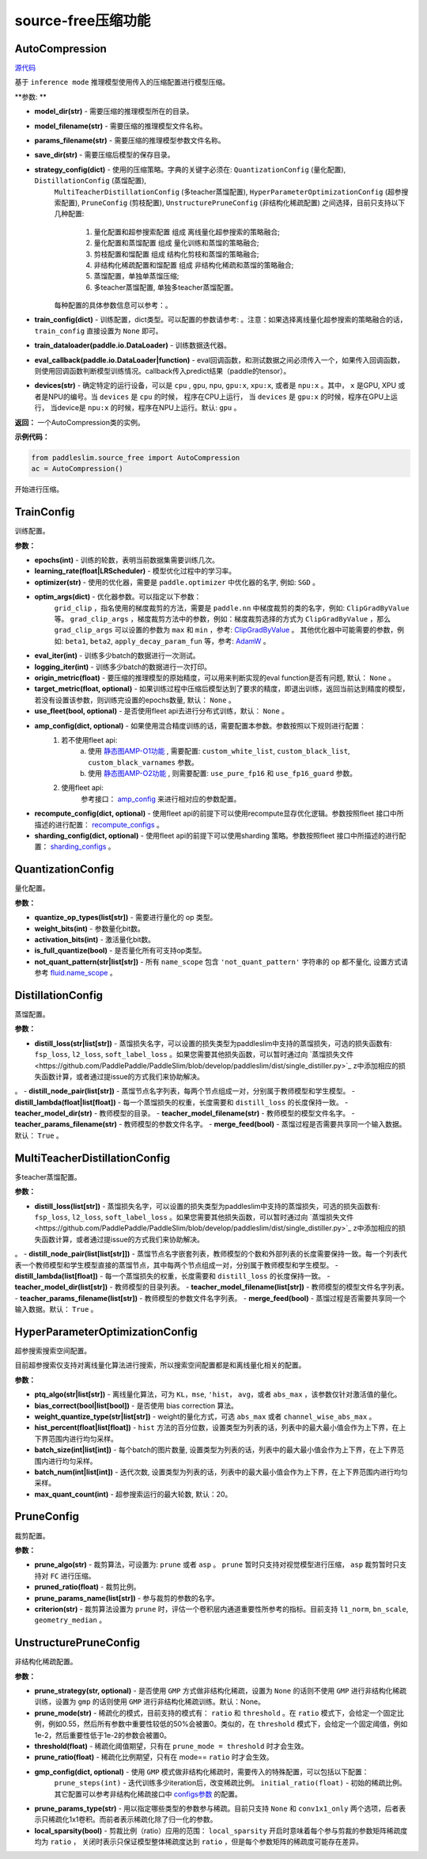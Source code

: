 source-free压缩功能
==========

AutoCompression
---------------
.. py:class:: paddleslim.source_free.AutoCompression(model_dir, model_filename, params_filename, save_dir, strategy_config, train_config, train_dataloader, eval_callback, devices='gpu')

`源代码 <https://github.com/PaddlePaddle/PaddleSlim/blob/develop/paddleslim/source_free/auto_compression.py#L32>`_

基于 ``inference mode`` 推理模型使用传入的压缩配置进行模型压缩。

**参数: **

- **model_dir(str)** - 需要压缩的推理模型所在的目录。
- **model_filename(str)** - 需要压缩的推理模型文件名称。
- **params_filename(str)** - 需要压缩的推理模型参数文件名称。
- **save_dir(str)** - 需要压缩后模型的保存目录。
- **strategy_config(dict)** - 使用的压缩策略。字典的关键字必须在: ``QuantizationConfig`` (量化配置), ``DistillationConfig`` (蒸馏配置), 
                     ``MultiTeacherDistillationConfig`` (多teacher蒸馏配置), ``HyperParameterOptimizationConfig`` (超参搜索配置), 
                     ``PruneConfig`` (剪枝配置), ``UnstructurePruneConfig`` (非结构化稀疏配置) 之间选择，目前只支持以下几种配置:
                         1) 量化配置和超参搜索配置 组成 离线量化超参搜索的策略融合;
                         2) 量化配置和蒸馏配置 组成 量化训练和蒸馏的策略融合;
                         3) 剪枝配置和馏配置 组成 结构化剪枝和蒸馏的策略融合;
                         4) 非结构化稀疏配置和馏配置 组成 非结构化稀疏和蒸馏的策略融合;
                         5) 蒸馏配置，单独单蒸馏压缩;
                         6) 多teacher蒸馏配置, 单独多teacher蒸馏配置。
                     每种配置的具体参数信息可以参考：。
- **train_config(dict)** - 训练配置，dict类型。可以配置的参数请参考:  。注意：如果选择离线量化超参搜索的策略融合的话， ``train_config`` 直接设置为 ``None`` 即可。
- **train_dataloader(paddle.io.DataLoader)** - 训练数据迭代器。
- **eval_callback(paddle.io.DataLoader|function)** - eval回调函数，和测试数据之间必须传入一个，如果传入回调函数，则使用回调函数判断模型训练情况。callback传入predict结果（paddle的tensor）。
- **devices(str)** - 确定特定的运行设备，可以是 ``cpu`` , ``gpu``, ``npu``, ``gpu:x``, ``xpu:x``, 或者是 ``npu:x`` 。其中， ``x`` 是GPU, XPU 或者是NPU的编号。当 ``devices`` 是 ``cpu`` 的时候， 程序在CPU上运行， 当 ``devices`` 是 ``gpu:x`` 的时候，程序在GPU上运行， 当device是 ``npu:x`` 的时候，程序在NPU上运行。默认: ``gpu`` 。

**返回：** 一个AutoCompression类的实例。

**示例代码：**

.. code-block:: python

   from paddleslim.source_free import AutoCompression
   ac = AutoCompression()
..
 

.. py:method:: paddleslim.source_free.AutoCompression.compression()

开始进行压缩。


TrainConfig
----------

训练配置。

**参数：**

- **epochs(int)** - 训练的轮数，表明当前数据集需要训练几次。
- **learning_rate(float|LRScheduler)** - 模型优化过程中的学习率。
- **optimizer(str)** - 使用的优化器，需要是 ``paddle.optimizer`` 中优化器的名字, 例如: ``SGD`` 。
- **optim_args(dict)** - 优化器参数。可以指定以下参数：
                        ``grid_clip`` ，指名使用的梯度裁剪的方法，需要是 ``paddle.nn`` 中梯度裁剪的类的名字，例如:  ``ClipGradByValue`` 等。 
                        ``grad_clip_args`` ，梯度裁剪方法中的参数，例如：梯度裁剪选择的方式为 ``ClipGradByValue`` ，那么 ``grad_clip_args`` 可以设置的参数为 ``max`` 和 ``min`` ，参考: `ClipGradByValue <https://www.paddlepaddle.org.cn/documentation/docs/zh/develop/api/paddle/nn/ClipGradByValue_cn.html#clipgradbyvalue>`_ 。
                        其他优化器中可能需要的参数，例如: ``beta1``, ``beta2``, ``apply_decay_param_fun`` 等，参考: `AdamW <https://www.paddlepaddle.org.cn/documentation/docs/zh/develop/api/paddle/optimizer/AdamW_cn.html#adamw>`_ 。

- **eval_iter(int)** - 训练多少batch的数据进行一次测试。
- **logging_iter(int)** - 训练多少batch的数据进行一次打印。
- **origin_metric(float)** - 要压缩的推理模型的原始精度，可以用来判断实现的eval function是否有问题, 默认： ``None`` 。
- **target_metric(float, optional)** - 如果训练过程中压缩后模型达到了要求的精度，即退出训练，返回当前达到精度的模型，若没有设置该参数，则训练完设置的epochs数量, 默认： ``None`` 。
- **use_fleet(bool, optional)** - 是否使用fleet api去进行分布式训练，默认： ``None`` 。
- **amp_config(dict, optional)** - 如果使用混合精度训练的话，需要配置本参数。参数按照以下规则进行配置：
                                 1) 若不使用fleet api: 
                                     a) 使用 `静态图AMP-O1功能 <https://www.paddlepaddle.org.cn/documentation/docs/zh/develop/guides/01_paddle2.0_introduction/basic_concept/amp_cn.html#id2>`_ , 需要配置: ``custom_white_list``, ``custom_black_list``, ``custom_black_varnames`` 参数。
          			     b) 使用 `静态图AMP-O2功能 <https://www.paddlepaddle.org.cn/documentation/docs/zh/develop/guides/01_paddle2.0_introduction/basic_concept/amp_cn.html#id3>`_ , 则需要配置: ``use_pure_fp16`` 和 ``use_fp16_guard`` 参数。
                                 2) 使用fleet api:
                                     参考接口： `amp_config <https://www.paddlepaddle.org.cn/documentation/docs/zh/api/paddle/distributed/fleet/DistributedStrategy_cn.html#amp_configs>`_ 来进行相对应的参数配置。
- **recompute_config(dict, optional)** - 使用fleet api的前提下可以使用recompute显存优化逻辑。参数按照fleet 接口中所描述的进行配置： `recompute_configs <https://www.paddlepaddle.org.cn/documentation/docs/zh/api/paddle/distributed/fleet/DistributedStrategy_cn.html#recompute_configs>`_ 。
- **sharding_config(dict, optional)** - 使用fleet api的前提下可以使用sharding 策略。参数按照fleet 接口中所描述的进行配置： `sharding_configs <https://www.paddlepaddle.org.cn/documentation/docs/zh/api/paddle/distributed/fleet/DistributedStrategy_cn.html#sharding_configs>`_ 。


QuantizationConfig
----------

量化配置。

**参数：**

- **quantize_op_types(list[str])** - 需要进行量化的 op 类型。 
- **weight_bits(int)** - 参数量化bit数。
- **activation_bits(int)** - 激活量化bit数。
- **is_full_quantize(bool)** - 是否量化所有可支持op类型。
- **not_quant_pattern(str|list[str])** - 所有 ``name_scope`` 包含 ``'not_quant_pattern'`` 字符串的 op 都不量化, 设置方式请参考 `fluid.name_scope <https://www.paddlepaddle.org.cn/documentation/docs/zh/api_cn/fluid_cn/name_scope_cn.html#name-scope>`_ 。

DistillationConfig
----------

蒸馏配置。

**参数：**

- **distill_loss(str|list[str])** - 蒸馏损失名字，可以设置的损失类型为paddleslim中支持的蒸馏损失，可选的损失函数有: ``fsp_loss``, ``l2_loss``, ``soft_label_loss`` 。如果您需要其他损失函数，可以暂时通过向 `蒸馏损失文件<https://github.com/PaddlePaddle/PaddleSlim/blob/develop/paddleslim/dist/single_distiller.py>`_ z中添加相应的损失函数计算，或者通过提issue的方式我们来协助解决。
。
- **distill_node_pair(list[str])** - 蒸馏节点名字列表，每两个节点组成一对，分别属于教师模型和学生模型。
- **distill_lambda(float|list[float])** - 每一个蒸馏损失的权重，长度需要和 ``distill_loss`` 的长度保持一致。
- **teacher_model_dir(str)** - 教师模型的目录。
- **teacher_model_filename(str)** - 教师模型的模型文件名字。
- **teacher_params_filename(str)** - 教师模型的参数文件名字。
- **merge_feed(bool)** - 蒸馏过程是否需要共享同一个输入数据。默认： ``True`` 。


MultiTeacherDistillationConfig
----------

多teacher蒸馏配置。

**参数：**

- **distill_loss(list[str])** - 蒸馏损失名字，可以设置的损失类型为paddleslim中支持的蒸馏损失，可选的损失函数有: ``fsp_loss``, ``l2_loss``, ``soft_label_loss`` 。如果您需要其他损失函数，可以暂时通过向 `蒸馏损失文件<https://github.com/PaddlePaddle/PaddleSlim/blob/develop/paddleslim/dist/single_distiller.py>`_ z中添加相应的损失函数计算，或者通过提issue的方式我们来协助解决。
。
- **distill_node_pair(list[list[str]])** - 蒸馏节点名字嵌套列表，教师模型的个数和外部列表的长度需要保持一致。每一个列表代表一个教师模型和学生模型直接的蒸馏节点，其中每两个节点组成一对，分别属于教师模型和学生模型。
- **distill_lambda(list[float])** - 每一个蒸馏损失的权重，长度需要和 ``distill_loss`` 的长度保持一致。
- **teacher_model_dir(list[str])** - 教师模型的目录列表。
- **teacher_model_filename(list[str])** - 教师模型的模型文件名字列表。
- **teacher_params_filename(list[str])** - 教师模型的参数文件名字列表。
- **merge_feed(bool)** - 蒸馏过程是否需要共享同一个输入数据。默认： ``True`` 。


HyperParameterOptimizationConfig
----------

超参搜索搜索空间配置。

.. note::

目前超参搜索仅支持对离线量化算法进行搜索，所以搜索空间配置都是和离线量化相关的配置。

**参数：**

- **ptq_algo(str|list[str])** - 离线量化算法，可为 ``KL``，``mse``, ``'hist``， ``avg``，或者 ``abs_max`` ，该参数仅针对激活值的量化。
- **bias_correct(bool|list[bool])** - 是否使用 bias correction 算法。
- **weight_quantize_type(str|list[str])** - weight的量化方式，可选 ``abs_max`` 或者 ``channel_wise_abs_max`` 。
- **hist_percent(float|list[float])** - ``hist`` 方法的百分位数，设置类型为列表的话，列表中的最大最小值会作为上下界，在上下界范围内进行均匀采样。
- **batch_size(int|list[int])** - 每个batch的图片数量, 设置类型为列表的话，列表中的最大最小值会作为上下界，在上下界范围内进行均匀采样。
- **batch_num(int|list[int])** - 迭代次数, 设置类型为列表的话，列表中的最大最小值会作为上下界，在上下界范围内进行均匀采样。
- **max_quant_count(int)** - 超参搜索运行的最大轮数, 默认：20。

PruneConfig
----------

裁剪配置。

**参数：**

- **prune_algo(str)** - 裁剪算法，可设置为: ``prune`` 或者 ``asp`` 。 ``prune`` 暂时只支持对视觉模型进行压缩， ``asp`` 裁剪暂时只支持对 ``FC`` 进行压缩。
- **pruned_ratio(float)** - 裁剪比例。
- **prune_params_name(list[str])** - 参与裁剪的参数的名字。
- **criterion(str)** - 裁剪算法设置为 ``prune`` 时，评估一个卷积层内通道重要性所参考的指标。目前支持 ``l1_norm``, ``bn_scale``, ``geometry_median`` 。

UnstructurePruneConfig
----------

非结构化稀疏配置。

**参数：**

- **prune_strategy(str, optional)** - 是否使用 ``GMP`` 方式做非结构化稀疏，设置为 ``None`` 的话则不使用 ``GMP`` 进行非结构化稀疏训练，设置为 ``gmp`` 的话则使用 ``GMP`` 进行非结构化稀疏训练。默认：None。
- **prune_mode(str)** - 稀疏化的模式，目前支持的模式有： ``ratio`` 和 ``threshold`` 。在 ``ratio`` 模式下，会给定一个固定比例，例如0.55，然后所有参数中重要性较低的50%会被置0。类似的，在 ``threshold`` 模式下，会给定一个固定阈值，例如1e-2，然后重要性低于1e-2的参数会被置0。
- **threshold(float)** - 稀疏化阈值期望，只有在 ``prune_mode = threshold`` 时才会生效。
- **prune_ratio(float)** - 稀疏化比例期望，只有在 mode== ``ratio`` 时才会生效。
- **gmp_config(dict, optional)** - 使用 ``GMP`` 模式做非结构化稀疏时，需要传入的特殊配置，可以包括以下配置：
                                  ``prune_steps(int)`` - 迭代训练多少iteration后，改变稀疏比例。
                                  ``initial_ratio(float)`` - 初始的稀疏比例。
                                  其它配置可以参考非结构化稀疏接口中 `configs参数 <https://github.com/PaddlePaddle/PaddleSlim/blob/develop/docs/zh_cn/api_cn/static/prune/unstructured_prune_api.rst#gmpunstrucuturedpruner>`_ 的配置。
- **prune_params_type(str)** - 用以指定哪些类型的参数参与稀疏。目前只支持 ``None`` 和 ``conv1x1_only`` 两个选项，后者表示只稀疏化1x1卷积。而前者表示稀疏化除了归一化的参数。
- **local_sparsity(bool)** - 剪裁比例（ratio）应用的范围： ``local_sparsity`` 开启时意味着每个参与剪裁的参数矩阵稀疏度均为 ``ratio`` ， 关闭时表示只保证模型整体稀疏度达到 ``ratio`` ，但是每个参数矩阵的稀疏度可能存在差异。
